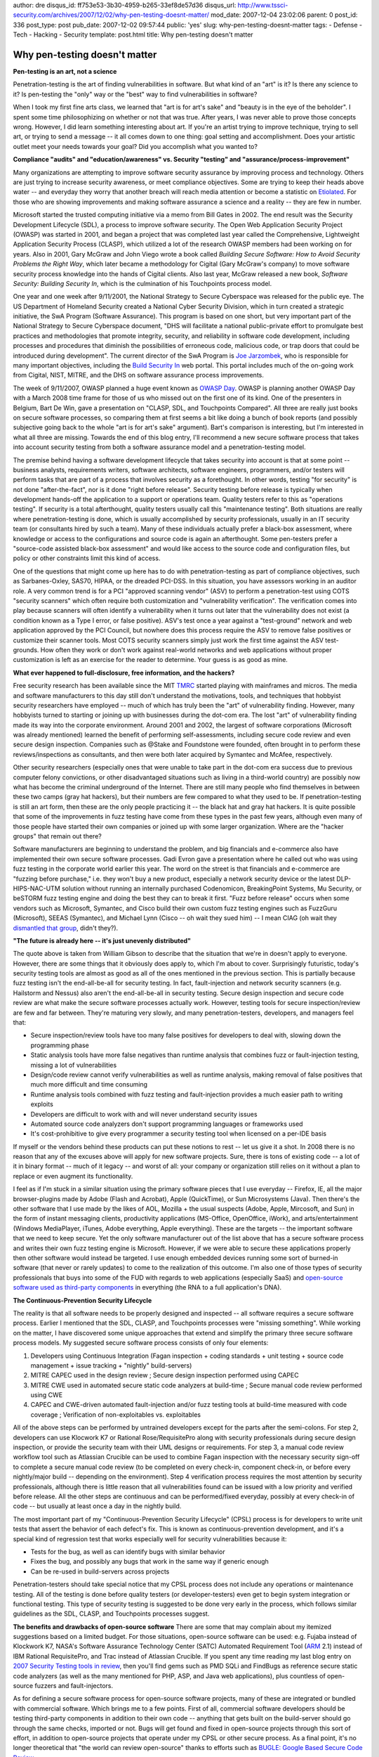 author: dre
disqus_id: ff753e53-3b30-4959-b265-33ef8de57d36
disqus_url: http://www.tssci-security.com/archives/2007/12/02/why-pen-testing-doesnt-matter/
mod_date: 2007-12-04 23:02:06
parent: 0
post_id: 336
post_type: post
pub_date: 2007-12-02 09:57:44
public: 'yes'
slug: why-pen-testing-doesnt-matter
tags:
- Defense
- Tech
- Hacking
- Security
template: post.html
title: Why pen-testing doesn't matter

Why pen-testing doesn't matter
##############################

**Pen-testing is an art, not a science**

Penetration-testing is the art of finding vulnerabilities in software.
But what kind of an "art" is it? Is there any science to it? Is
pen-testing the "only" way or the "best" way to find vulnerabilities in
software?

When I took my first fine arts class, we learned that "art is for art's
sake" and "beauty is in the eye of the beholder". I spent some time
philosophizing on whether or not that was true. After years, I was never
able to prove those concepts wrong. However, I did learn something
interesting about art. If you're an artist trying to improve technique,
trying to sell art, or trying to send a message -- it all comes down to
one thing: goal setting and accomplishment. Does your artistic outlet
meet your needs towards your goal? Did you accomplish what you wanted
to?

**Compliance "audits" and "education/awareness" vs. Security "testing"
and "assurance/process-improvement"**

Many organizations are attempting to improve software security assurance
by improving process and technology. Others are just trying to increase
security awareness, or meet compliance objectives. Some are trying to
keep their heads above water -- and everyday they worry that another
breach will reach media attention or become a statistic on
`Etiolated <http://etiolated.org>`_. For those who are showing
improvements and making software assurance a science and a reality --
they are few in number.

Microsoft started the trusted computing initiative via a memo from Bill
Gates in 2002. The end result was the Security Development Lifecycle
(SDL), a process to improve software security. The Open Web Application
Security Project (OWASP) was started in 2001, and began a project that
was completed last year called the Comprehensive, Lightweight
Application Security Process (CLASP), which utilized a lot of the
research OWASP members had been working on for years. Also in 2001, Gary
McGraw and John Viego wrote a book called *Building Secure Software: How
to Avoid Security Problems the Right Way*, which later became a
methodology for Cigital (Gary McGraw's company) to move software
security process knowledge into the hands of Cigital clients. Also last
year, McGraw released a new book, *Software Security: Building Security
In*, which is the culmination of his Touchpoints process model.

One year and one week after 9/11/2001, the National Strategy to Secure
Cyberspace was released for the public eye. The US Department of
Homeland Security created a National Cyber Security Division, which in
turn created a strategic initiative, the SwA Program (Software
Assurance). This program is based on one short, but very important part
of the National Strategy to Secure Cyberspace document, "DHS will
facilitate a national public-private effort to promulgate best practices
and methodologies that promote integrity, security, and reliability in
software code development, including processes and procedures that
diminish the possibilities of erroneous code, malicious code, or trap
doors that could be introduced during development". The current director
of the SwA Program is `Joe
Jarzombek <http://www.sigada.org/conf/sigada2007/Joe-Jarzombek.html>`_,
who is responsible for many important objectives, including the `Build
Security In <https://buildsecurityin.us-cert.gov>`_ web portal. This
portal includes much of the on-going work from Cigital, NIST, MITRE, and
the DHS on software assurance process improvements.

The week of 9/11/2007, OWASP planned a huge event known as `OWASP
Day <http://www.owasp.org/index.php/OWASP_Day>`_. OWASP is planning
another OWASP Day with a March 2008 time frame for those of us who
missed out on the first one of its kind. One of the presenters in
Belgium, Bart De Win, gave a presentation on "CLASP, SDL, and
Touchpoints Compared". All three are really just books on secure
software processes, so comparing them at first seems a bit like doing a
bunch of book reports (and possibly subjective going back to the whole
"art is for art's sake" argument). Bart's comparison is interesting, but
I'm interested in what all three are missing. Towards the end of this
blog entry, I'll recommend a new secure software process that takes into
account security testing from both a software assurance model and a
penetration-testing model.

The premise behind having a software development lifecycle that takes
security into account is that at some point -- business analysts,
requirements writers, software architects, software engineers,
programmers, and/or testers will perform tasks that are part of a
process that involves security as a forethought. In other words, testing
"for security" is not done "after-the-fact", nor is it done "right
before release". Security testing before release is typically when
development hands-off the application to a support or operations team.
Quality testers refer to this as "operations testing". If security is a
total afterthought, quality testers usually call this "maintenance
testing". Both situations are really where penetration-testing is done,
which is usually accomplished by security professionals, usually in an
IT security team (or consultants hired by such a team). Many of these
individuals actually prefer a black-box assessment, where knowledge or
access to the configurations and source code is again an afterthought.
Some pen-testers prefer a "source-code assisted black-box assessment"
and would like access to the source code and configuration files, but
policy or other constraints limit this kind of access.

One of the questions that might come up here has to do with
penetration-testing as part of compliance objectives, such as
Sarbanes-Oxley, SAS70, HIPAA, or the dreaded PCI-DSS. In this situation,
you have assessors working in an auditor role. A very common trend is
for a PCI "approved scanning vendor" (ASV) to perform a penetration-test
using COTS "security scanners" which often require both customization
and "vulnerability verification". The verification comes into play
because scanners will often identify a vulnerability when it turns out
later that the vulnerability does not exist (a condition known as a Type
I error, or false positive). ASV's test once a year against a
"test-ground" network and web application approved by the PCI Council,
but nowhere does this process require the ASV to remove false positives
or customize their scanner tools. Most COTS security scanners simply
just work the first time against the ASV test-grounds. How often they
work or don't work against real-world networks and web applications
without proper customization is left as an exercise for the reader to
determine. Your guess is as good as mine.

**What ever happened to full-disclosure, free information, and the
hackers?**

Free security research has been available since the MIT
`TMRC <http://en.wikipedia.org/wiki/Tech_Model_Railroad_Club>`_ started
playing with mainframes and micros. The media and software manufacturers
to this day still don't understand the motivations, tools, and
techniques that hobbyist security researchers have employed -- much of
which has truly been the "art" of vulnerability finding. However, many
hobbyists turned to starting or joining up with businesses during the
dot-com era. The lost "art" of vulnerability finding made its way into
the corporate environment. Around 2001 and 2002, the largest of software
corporations (Microsoft was already mentioned) learned the benefit of
performing self-assessments, including secure code review and even
secure design inspection. Companies such as @Stake and Foundstone were
founded, often brought in to perform these reviews/inspections as
consultants, and then were both later acquired by Symantec and McAfee,
respectively.

Other security researchers (especially ones that were unable to take
part in the dot-com era success due to previous computer felony
convictions, or other disadvantaged situations such as living in a
third-world country) are possibly now what has become the criminal
underground of the Internet. There are still many people who find
themselves in between these two camps (gray hat hackers), but their
numbers are few compared to what they used to be. If penetration-testing
is still an art form, then these are the only people practicing it --
the black hat and gray hat hackers. It is quite possible that some of
the improvements in fuzz testing have come from these types in the past
few years, although even many of those people have started their own
companies or joined up with some larger organization. Where are the
"hacker groups" that remain out there?

Software manufacturers are beginning to understand the problem, and big
financials and e-commerce also have implemented their own secure
software processes. Gadi Evron gave a presentation where he called out
who was using fuzz testing in the corporate world earlier this year. The
word on the street is that financials and e-commerce are "fuzzing before
purchase," i.e. they won't buy a new product, especially a network
security device or the latest DLP-HIPS-NAC-UTM solution without running
an internally purchased Codenomicon, BreakingPoint Systems, Mu Security,
or beSTORM fuzz testing engine and doing the best they can to break it
first. "Fuzz before release" occurs when some vendors such as Microsoft,
Symantec, and Cisco build their own custom fuzz testing engines such as
FuzzGuru (Microsoft), SEEAS (Symantec), and Michael Lynn (Cisco -- oh
wait they sued him) -- I mean CIAG (oh wait they `dismantled that
group <http://www.darkreading.com/document.asp?doc_id=135924>`_, didn't
they?).

**"The future is already here -- it's just unevenly distributed"**

The quote above is taken from William Gibson to describe that the
situation that we're in doesn't apply to everyone. However, there are
some things that it obviously does apply to, which I'm about to cover.
Surprisingly futuristic, today's security testing tools are almost as
good as all of the ones mentioned in the previous section. This is
partially because fuzz testing isn't the end-all-be-all for security
testing. In fact, fault-injection and network security scanners (e.g.
Hailstorm and Nessus) also aren't the end-all-be-all in security
testing. Secure design inspection and secure code review are what make
the secure software processes actually work. However, testing tools for
secure inspection/review are few and far between. They're maturing very
slowly, and many penetration-testers, developers, and managers feel
that:

-  Secure inspection/review tools have too many false positives for
   developers to deal with, slowing down the programming phase
-  Static analysis tools have more false negatives than runtime analysis
   that combines fuzz or fault-injection testing, missing a lot of
   vulnerabilities
-  Design/code review cannot verify vulnerabilities as well as runtime
   analysis, making removal of false positives that much more difficult
   and time consuming
-  Runtime analysis tools combined with fuzz testing and fault-injection
   provides a much easier path to writing exploits
-  Developers are difficult to work with and will never understand
   security issues
-  Automated source code analyzers don't support programming languages
   or frameworks used
-  It's cost-prohibitive to give every programmer a security testing
   tool when licensed on a per-IDE basis

If myself or the vendors behind these products can put these notions to
rest -- let us give it a shot. In 2008 there is no reason that any of
the excuses above will apply for new software projects. Sure, there is
tons of existing code -- a lot of it in binary format -- much of it
legacy -- and worst of all: your company or organization still relies on
it without a plan to replace or even augment its functionality.

I feel as if I'm stuck in a similar situation using the primary software
pieces that I use everyday -- Firefox, IE, all the major browser-plugins
made by Adobe (Flash and Acrobat), Apple (QuickTime), or Sun
Microsystems (Java). Then there's the other software that I use made by
the likes of AOL, Mozilla + the usual suspects (Adobe, Apple, Mircosoft,
and Sun) in the form of instant messaging clients, productivity
applications (MS-Office, OpenOffice, iWork), and arts/entertainment
(Windows MediaPlayer, iTunes, Adobe everything, Apple everything). These
are the targets -- the important software that we need to keep secure.
Yet the only software manufacturer out of the list above that has a
secure software process and writes their own fuzz testing engine is
Microsoft. However, if we were able to secure these applications
properly then other software would instead be targeted. I use enough
embedded devices running some sort of burned-in software (that never or
rarely updates) to come to the realization of this outcome. I'm also one
of those types of security professionals that buys into some of the FUD
with regards to web applications (especially SaaS) and `open-source
software used as third-party
components <http://www.fortifysoftware.com/news-events/releases/2007/2007-10-09.jsp>`_
in everything (the RNA to a full application's DNA).

**The Continuous-Prevention Security Lifecycle**

The reality is that all software needs to be properly designed and
inspected -- all software requires a secure software process. Earlier I
mentioned that the SDL, CLASP, and Touchpoints processes were "missing
something". While working on the matter, I have discovered some unique
approaches that extend and simplify the primary three secure software
process models. My suggested secure software process consists of only
four elements:

#. Developers using Continuous Integration (Fagan inspection + coding
   standards + unit testing + source code management + issue tracking +
   "nightly" build-servers)
#. MITRE CAPEC used in the design review ; Secure design inspection
   performed using CAPEC
#. MITRE CWE used in automated secure static code analyzers at
   build-time ; Secure manual code review performed using CWE
#. CAPEC and CWE-driven automated fault-injection and/or fuzz testing
   tools at build-time measured with code coverage ; Verification of
   non-exploitables vs. exploitables

All of the above steps can be performed by untrained developers except
for the parts after the semi-colons. For step 2, developers can use
Klocwork K7 or Rational Rose/RequisitePro along with security
professionals during secure design inspection, or provide the security
team with their UML designs or requirements. For step 3, a manual code
review workflow tool such as Atlassian Crucible can be used to combine
Fagan inspection with the necessary security sign-off to complete a
secure manual code review (to be completed on every check-in, component
check-in, or before every nightly/major build -- depending on the
environment). Step 4 verification process requires the most attention by
security professionals, although there is little reason that all
vulnerabilities found can be issued with a low priority and verified
before release. All the other steps are continuous and can be
performed/fixed everyday, possibly at every check-in of code -- but
usually at least once a day in the nightly build.

The most important part of my "Continuous-Prevention Security Lifecycle"
(CPSL) process is for developers to write unit tests that assert the
behavior of each defect's fix. This is known as continuous-prevention
development, and it's a special kind of regression test that works
especially well for security vulnerabilities because it:

-  Tests for the bug, as well as can identify bugs with similar behavior
-  Fixes the bug, and possibly any bugs that work in the same way if
   generic enough
-  Can be re-used in build-servers across projects

Penetration-testers should take special notice that my CPSL process does
not include any operations or maintenance testing. All of the testing is
done before quality testers (or developer-testers) even get to begin
system integration or functional testing. This type of security testing
is suggested to be done very early in the process, which follows similar
guidelines as the SDL, CLASP, and Touchpoints processes suggest.

**The benefits and drawbacks of open-source software** There are some
that may complain about my itemized suggestions based on a limited
budget. For those situations, open-source software can be used: e.g.
Fujaba instead of Klockwork K7, NASA's Software Assurance Technology
Center (SATC) Automated Requirement Tool
(`ARM <http://satc.gsfc.nasa.gov/tools/arm/>`_ 2.1) instead of IBM
Rational RequisitePro, and Trac instead of Atlassian Crucible. If you
spent any time reading my last blog entry on `2007 Security Testing
tools in
review <http://www.tssci-security.com/archives/2007/11/24/2007-security-testing-tools-in-review/>`_,
then you'll find gems such as PMD SQLi and FindBugs as reference secure
static code analyzers (as well as the many mentioned for PHP, ASP, and
Java web applications), plus countless of open-source fuzzers and
fault-injectors.

As for defining a secure software process for open-source software
projects, many of these are integrated or bundled with commercial
software. Which brings me to a few points. First of all, commercial
software developers should be testing third-party components in addition
to their own code -- anything that gets built on the build-server should
go through the same checks, imported or not. Bugs will get found and
fixed in open-source projects through this sort of effort, in addition
to open-source projects that operate under my CPSL or other secure
process. As a final point, it's no longer theoretical that "the world
can review open-source" thanks to efforts such as `BUGLE: Google Based
Secure Code Review <http://www.cipher.org.uk/projects/bugle/auto/>`_.

**Software security assurance: Predictions for 2008**

One of my predictions for 2008 is that we'll start to see individuals
and companies that have invested in penetration-testing skills move
towards awareness and compliance. The shift will in part be due to
security testing moving to a place earlier in the development lifecycle,
with "penetration-style" security testing tools being replaced with
"secure software process friendly" tools. Many new tools for secure
software process models will evolve from existing workflow management
and design inspection development tools. Classic, gray hat
"penetration-tester" tools such as automated fault-injectors and fuzzers
will become Ant tasks on a build-server. Security testing, if pushed
early in the life cycle, will actually improve code quality -- causing
less spending on quality testing at the cost of more time/dollars spent
on developer-testing.

Do not let all of this confuse you into thinking there isn't room for
major improvements to secure software processes, security testing tools,
or other security research. It's just a simple re-focusing of where,
who, and when security testing is done. This paradigm shift will allow
initiatives like Build Security In, CAPEC, and CWE to really take off.
New projects that concentrate on measuring and understanding false
positives are already in larvae stages. Combining data from CAPEC into
other projects such as the WASC Threat Classifications (in a similar way
that the OWASP T10-2007 used CWE data) will lead to new attack patterns
and ways of understanding current attack patterns. Maturity of CWE and
CVE data will drive results for
`CWE-Compatible <http://cwe.mitre.org/compatible/>`_ tools and services
to lead into CWE-Effective equivalents.

By allowing developers "in" on the security industry's closely-guarded
and well-kept secrets, we'll be able to protect applications in ways we
have never done in the past. Secure frameworks such as
`HDIV <http://hdiv.org>`_ will continue to improve, possibly to the
point where security testing isn't necessary for a large majority of
attack paths and security weaknesses. Exploitation countermeasures based
on AI might move into applications to prevent a large amount of
exceptions such as those explored during penetration-testing efforts. At
the very least we'll start to see distributed applications logout users
automatically or disable accounts that attempt automated
fault-injection, potential fraud, or other unwanted attacks. It's
possible that you'll even make a friend on a development team, or maybe
even become a full-time "security developer" yourself. There will always
be room for pen-tester artisans in the wild world of computer science
and software engineering.

